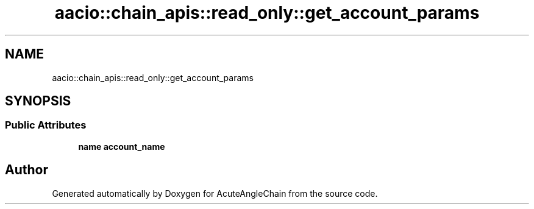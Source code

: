 .TH "aacio::chain_apis::read_only::get_account_params" 3 "Sun Jun 3 2018" "AcuteAngleChain" \" -*- nroff -*-
.ad l
.nh
.SH NAME
aacio::chain_apis::read_only::get_account_params
.SH SYNOPSIS
.br
.PP
.SS "Public Attributes"

.in +1c
.ti -1c
.RI "\fBname\fP \fBaccount_name\fP"
.br
.in -1c

.SH "Author"
.PP 
Generated automatically by Doxygen for AcuteAngleChain from the source code\&.
